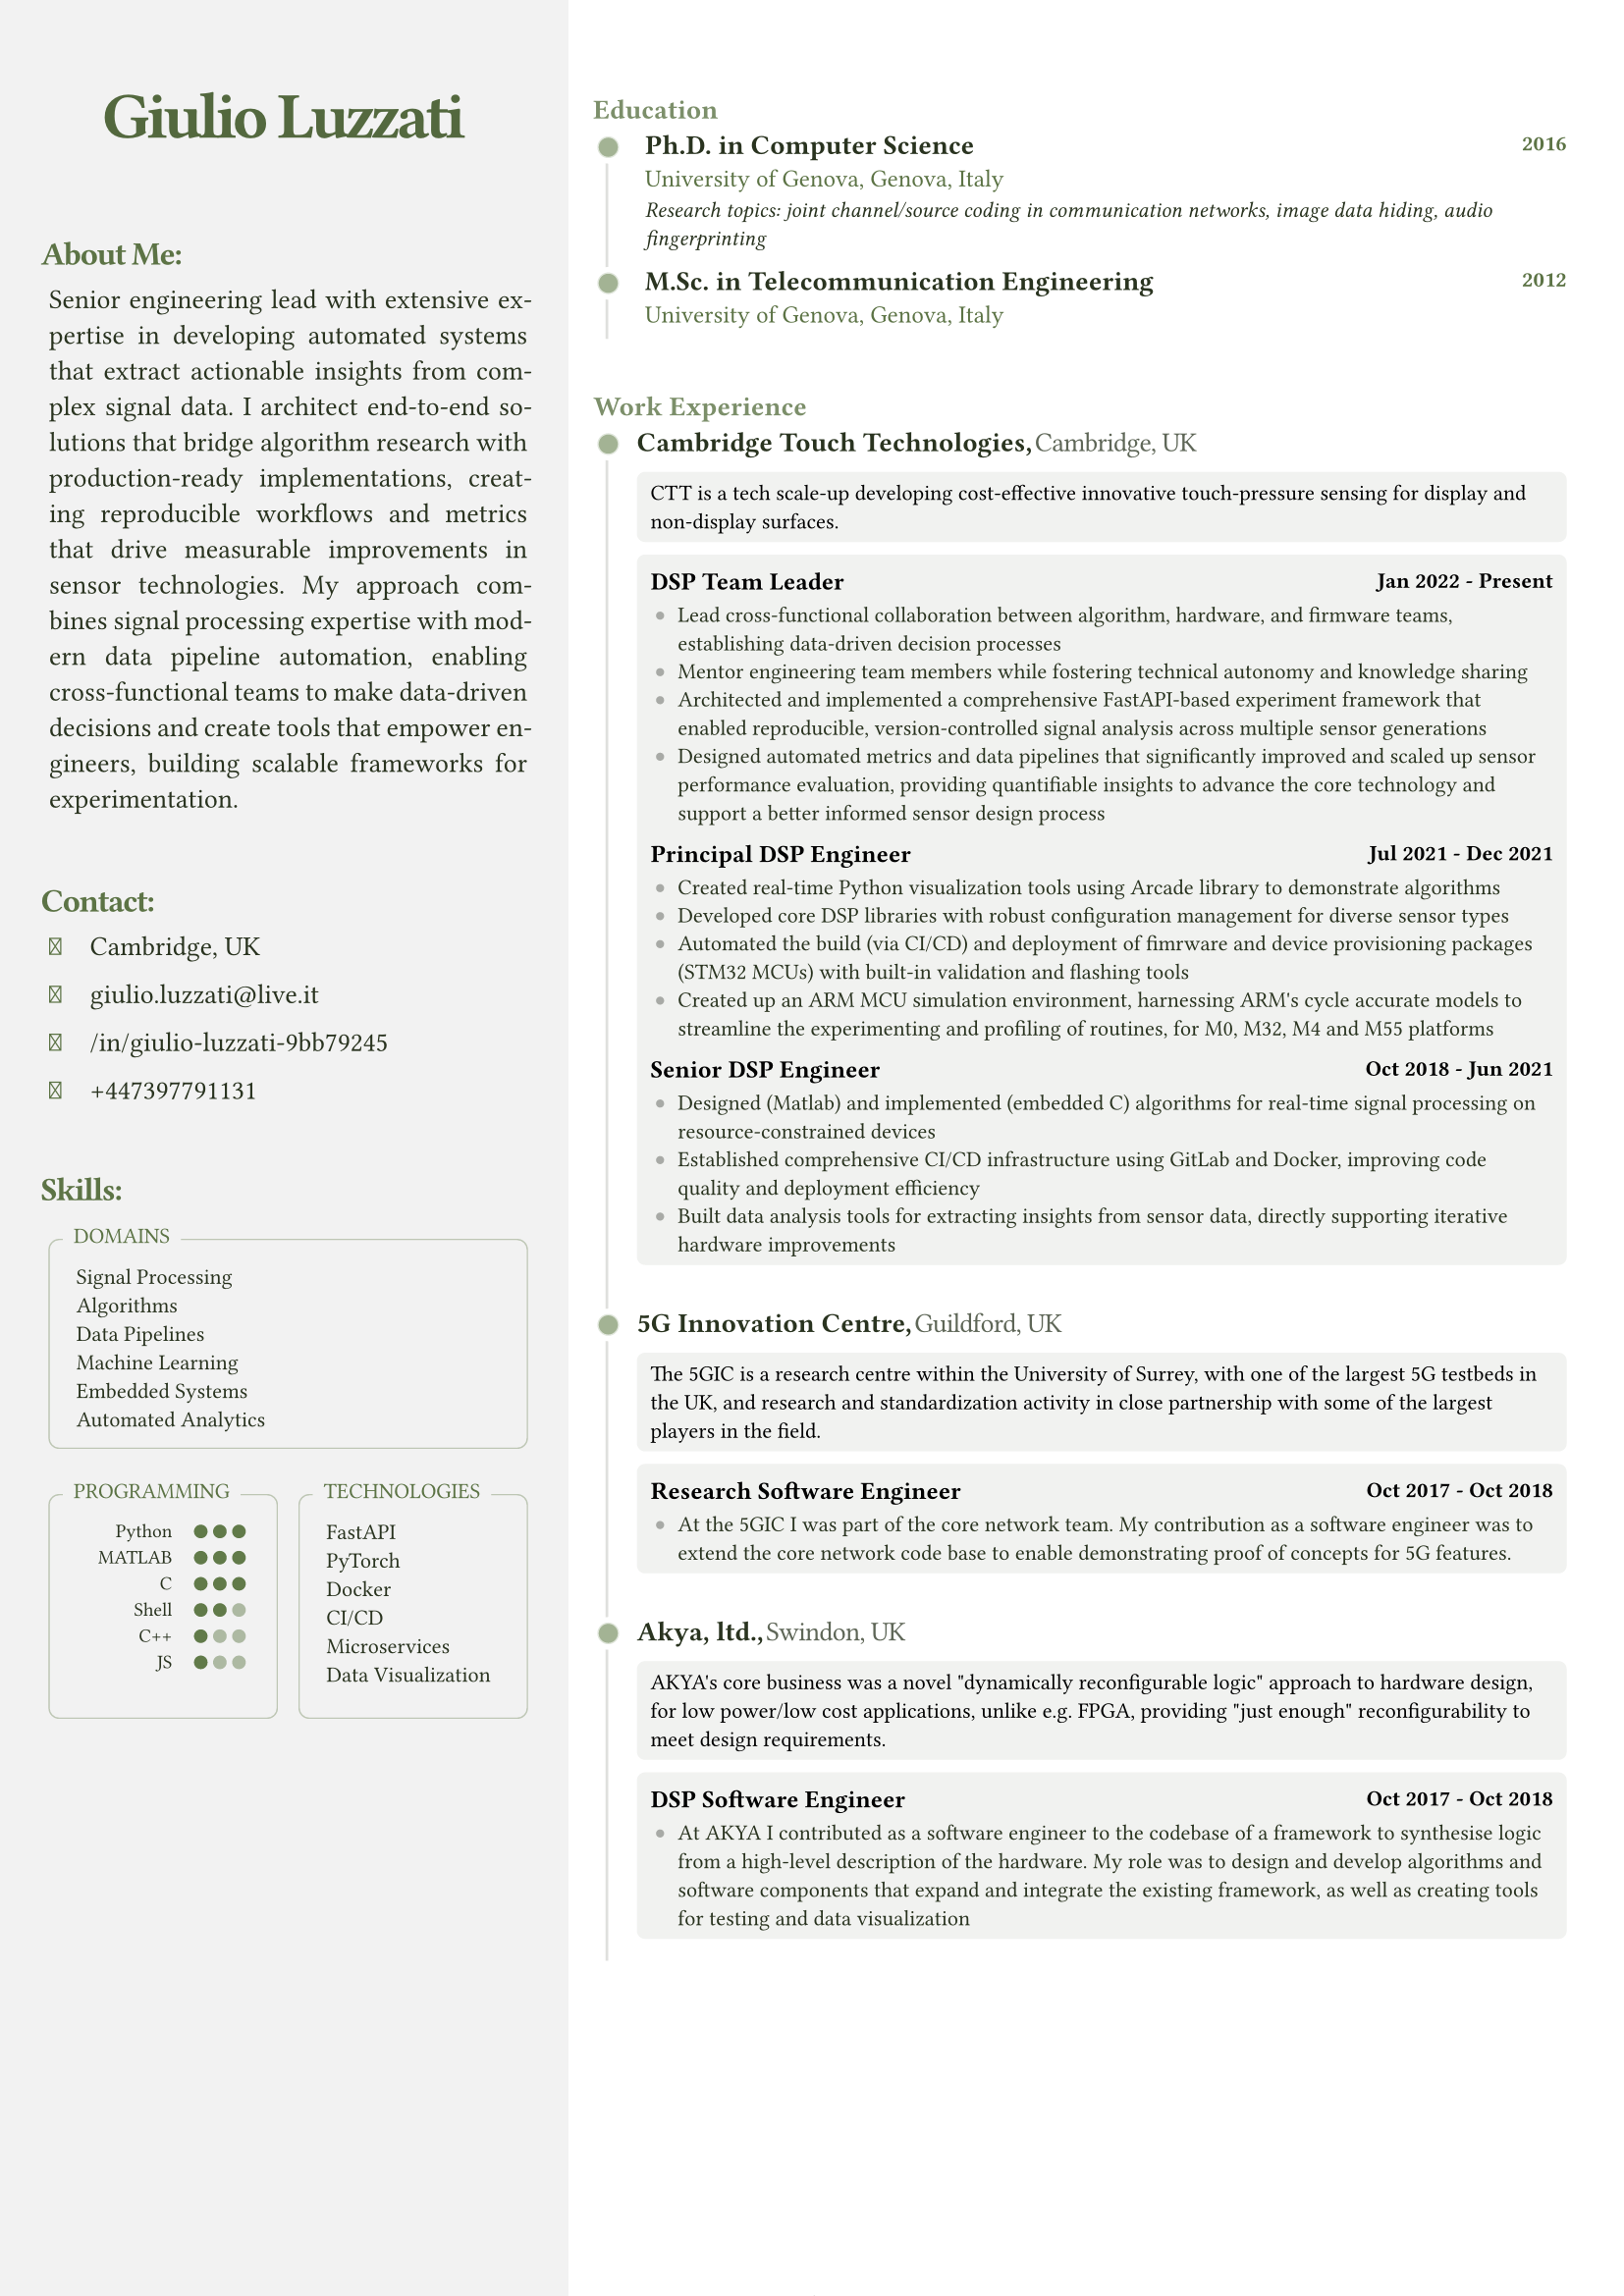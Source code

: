 #let FONT_FAMILY = "Roboto Slab"
#let BASE_FONT_SIZE = 8pt

// Color scheme configuration
#let create_color_scheme(base_color) = {
  (
    primary: base_color.darken(60%),
    secondary: base_color.darken(10%),
    text_primary: rgb("#000000"),
    light: base_color.lighten(90%),
    white: rgb("#ffffff"),
    black: rgb("#000000"),
    sidebar_bg: rgb("#ffffff").darken(5%),
  )
}

// Font Awesome icon mappings
#let FA_ICONS = (
  location: "\u{f3c5}",  // map-marker-alt
  email: "\u{f0e0}",     // envelope
  linkedin: "\u{f08c}",  // linkedin-in
  github: "\u{f09b}",    // github
  phone: "\u{f095}"      // phone
)

// Contact item component
#let contact_item(content, icon: none, colors) = {
  let icon_el = if icon != none {
    [#text(
      font: "Font Awesome 6 Free solid",
      size: 9pt,
      fill: colors.secondary,
      FA_ICONS.at(icon)
    )]
  } else { [] }
  
  box(width: 12pt, height: 6pt, icon_el)
  h(3pt)
  [#text(fill: colors.primary, content)]
  v(-1pt)
}

// Indented text block component
#let indented_block(content, colors) = {
  set par(justify: true)
  grid(
    columns: 2,
    h(3pt),
    text(
      // hyphenate: false,
      colors.primary,
      size: 10pt,
      content
    )
  )
}

// Section title component
#let section_title(heading, colors) = {
  text(
    colors.secondary,
    size: 12pt,
    weight: "bold",
    heading + ":",
    tracking: -0.55pt
  )
  v(-5pt)
}

// Skills box component
#let skills_box(title, content, colors, min_height: auto) = {
  v(5pt)
  block(width: 100%, {
    box(
      width: 100%,
      radius: 4pt,
      height: min_height,
      stroke: (paint: colors.secondary.lighten(60%), thickness: 0.5pt),
      inset: (x: 5pt, y: 8pt),
      v(3pt) + grid(
        columns: 2,
        gutter: 5pt,
        "",
        text(colors.primary, size: 8pt, content)
      )
    )
    
    place(
      top + left,
      dy: -7pt,
      dx: 5pt,
      block(
        fill: colors.sidebar_bg,
        inset: (x: 4pt, y:3pt),
        radius: 2pt,
        text(colors.secondary, size: 8pt, title, weight: "regular")
      )
    )
  })
}

// Programming skills grid component
#let programming_skills_grid(skills, base_color, colors) = {
  grid(
    columns: (auto, 1fr),
    gutter: 8pt,
    {
      for lang in skills {
        grid(
          columns: (2fr, 1fr), 
          align: (right, left),
          gutter: 8pt,
          text(size: 7pt, lang.name),
          box(width: 100%, {
            let total-dots = 3
            grid(
              columns: (7pt,) * total-dots,
              ..range(total-dots).map(i => {
                let is-filled = i < lang.level
                circle(
                  radius: 2.5pt,
                  fill: if is-filled { base_color.darken(5%) } else { colors.secondary.lighten(50%) }
                )
              })
            )
          })
        )
        v(-5pt)
      }
      v(3pt)
    }
  )
}

// Timeline dot component
#let timeline_dot(base_color) = {
  block(
    inset: (right: 4pt), 
    place(
      dy: 0.5pt,
      box({
        place(
          dx: -2.5pt,
          dy: -2.5pt,
          circle(radius: 6pt, fill: rgb("#ffffff"))
        )
        place(
          dx: -0.5pt,
          dy: -0.5pt,
          circle(radius: 4pt, fill: base_color.lighten(80%))
        )
        place(
          circle(radius: 3.5pt, fill: base_color.lighten(40%))
        )
      })
    )
  )
}

// Timeline section component
#let timeline_section(title, elements, colors) = {
  v(25pt)
  block(
    width: 100%,
    stroke: (left: colors.primary.lighten(85%)),
    radius: (top-left: 5pt),
    inset: (top: 0pt, left: -3pt, right: 10pt),
    {
      place(
        top,
        dx: -2pt,
        dy: -13pt,
        block(
          radius: 5pt,
          text(colors.secondary.lighten(20%), size: 10pt, title, weight: "semibold")
        )
      )
      grid(columns: 2, gutter: 10pt, ..elements)
    }
  )
  v(0pt)
}

// Experience element component
#let experience_element(exp, colors) = {
  text(colors.primary, size: 10pt, weight: "semibold", exp.company + ",")
  h(1pt)
  text(colors.primary.lighten(25%), weight: "extralight", size: 10pt, exp.location, tracking: -0.25pt)
  v(-2pt)
  
  block(
    inset: 5pt,
    radius: 3pt,
    width: 100%,
    fill: colors.light.desaturate(50%),
    text(colors.black, size: 8pt, exp.description)
  )
  v(-5pt)
  
  block(
    inset: 5pt,
    radius: 3pt,
    fill: colors.light.desaturate(50%),
    {
      v(2pt)
      for role in exp.roles {
        grid(
          columns: (1fr, auto),
          text(colors.black, size: 9pt, weight: "semibold", role.title),
          text(colors.black, size: 8pt, role.period, weight: "semibold")
        )
        v(-3pt)
        
        if "achievements" in role {
          block(
            inset: (left: 2pt),
            grid(
              columns: 2,
              column-gutter: 8pt,
              row-gutter: 5pt,
              ..role.achievements.map(achievement => {
                (
                  place(
                    top+left,
                    dy: 1.5pt,
                    box(width: 3pt, height: 3pt, fill: colors.light.darken(30%), radius: 2pt)
                  ),
                  text(colors.primary, achievement)
                )
              }).flatten()
            )
          )
        }
      }
    }
  )
  v(8pt)
}

// Main CV function
#let cv(
  name: "",
  title: "",
  location: "",
  email: "",
  linkedin: "",
  github: "",
  phone: "",
  summary: "",
  skills: (:),
  experience: (),
  education: (),
  certifications: (),
  techincal_ventures: (),
) = {
  // Document setup
  set document(author: name, title: name + " - CV")
  set page(
    margin: (left: 0mm, right: 0mm, top: 0mm, bottom: 0mm),
    numbering: "1 / 1",
  )
  set text(font: FONT_FAMILY, size: BASE_FONT_SIZE)

  // Color scheme
  let base_color = rgb("#66804d")
  let colors = create_color_scheme(base_color)

  // Layout
  grid(
    columns: (35%, 65%),
    gutter: 5mm,
    {
      // Sidebar content
      block(
        fill: colors.sidebar_bg,
        inset: (top:10pt, left:15pt, right: 15pt),
        width: 100%,
        height: 100%,
        {
          // Header
          v(25pt)
          align(
            center,
            text(colors.secondary.darken(10%), size: 24pt, tracking: -1.5pt, weight: "semibold", name)
          )
          v(10pt)

          // About section
          section_title("About Me", colors)
          indented_block(summary, colors)
          v(16pt)

          // Contact section
          section_title("Contact", colors)
          indented_block({
            contact_item(location, icon: "location", colors)
            contact_item(email, icon: "email", colors)
            contact_item(linkedin, icon: "linkedin", colors)
            contact_item(phone, icon: "phone", colors)
          }, colors)
          v(16pt)

          // Skills section
          section_title("Skills", colors)
          indented_block({
            skills_box("DOMAINS", skills.domains.join("\n"), colors)
            grid(
              columns: 2,
              gutter: 8pt,
              skills_box(
                "PROGRAMMING",
                programming_skills_grid(skills.programming, base_color, colors),
                colors,
                min_height: 82pt
              ),
              skills_box(
                "TECHNOLOGIES",
                skills.technologies.join("\n"),
                colors,
                min_height: 82pt
              )
            )
          }, colors)
        }
      )
    },
    {
      // Main content
      block(
        inset: (right: 25pt),
        breakable: true,
        {
          // Education section
          let edu_elements = education.map(edu => {
            (
              timeline_dot(base_color),
              block(
                inset: (left: 3pt),
                grid(
                  row-gutter: 6pt,
                  grid(
                    columns: (1fr, auto),
                    text(colors.primary, size: 10pt, weight: "semibold", edu.degree),
                    text(colors.secondary, size: 8pt, edu.year, weight: "semibold")
                  ),
                  text(colors.secondary, size: 9pt, edu.institution + ", " + edu.location),
                  if "details" in edu {
                    text(colors.primary, size: 8pt, style: "italic", edu.details)
                  }
                )
              )
            )
          }).flatten()
          
          v(25pt)
          timeline_section("Education", edu_elements, colors)

          // Work Experience section
          let exp_elements = experience.map(exp => {
            (timeline_dot(base_color), experience_element(exp, colors))
          }).flatten()
          
          timeline_section("Work Experience", exp_elements, colors)
          
          // Technical ventures section
          // if techincal_ventures.len() > 0 {
          //   let venture_elements = techincal_ventures.map(venture => {
          //     (timeline_dot(base_color), experience_element(venture, colors))
          //   }).flatten()
            
          //   timeline_section("Technical Ventures", venture_elements, colors)
          // }
        }
      )
    }
  )
}

// Use the template with your data
#cv(
name: "Giulio Luzzati",
  title: "Ph.D.",
  location: "Cambridge, UK",
  email: "giulio.luzzati@live.it",
  linkedin: "/in/giulio-luzzati-9bb79245",
  github: "giulioluzzati",
  phone: "+447397791131", 
  summary: "Senior engineering lead with extensive expertise in developing automated systems that extract actionable insights from complex signal data. I architect end-to-end solutions that bridge algorithm research with production-ready implementations, creating reproducible workflows and metrics that drive measurable improvements in sensor technologies. My approach combines signal processing expertise with modern data pipeline automation, enabling cross-functional teams to make data-driven decisions and create tools that empower engineers, building scalable frameworks for experimentation.",
  skills: (
    programming: (
      (name: "Python", level: 3),
      (name: "MATLAB", level: 3),
      (name: "C", level: 3),
      (name: "Shell", level: 2),
      (name: "C++", level: 1),
      (name: "JS", level: 1),
    ),
    technologies: ("FastAPI", "PyTorch", "Docker", "CI/CD", "Microservices", "Data Visualization"),
    domains: ("Signal Processing", "Algorithms", "Data Pipelines", "Machine Learning", "Embedded Systems", "Automated Analytics"),
  ),
  experience: (
    (
      company: "Cambridge Touch Technologies",
      location: "Cambridge, UK",
      description: "CTT is a tech scale-up developing cost-effective innovative touch-pressure sensing for display and non-display surfaces.",
      roles: (
        (
          title: "DSP Team Leader",
          period: "Jan 2022 - Present",
          achievements: (
            "Lead cross-functional collaboration between algorithm, hardware, and firmware teams, establishing data-driven decision processes",
            "Mentor engineering team members while fostering technical autonomy and knowledge sharing",
            "Architected and implemented a comprehensive FastAPI-based experiment framework that enabled reproducible, version-controlled signal analysis across multiple sensor generations",
            "Designed automated metrics and data pipelines that significantly improved and scaled up sensor performance evaluation, providing quantifiable insights to advance the core technology and support a better informed sensor design process",

          ),
        ),
        (
          title: "Principal DSP Engineer",
          period: "Jul 2021 - Dec 2021",
          achievements: (
            "Created real-time Python visualization tools using Arcade library to demonstrate algorithms",
            "Developed core DSP libraries with robust configuration management for diverse sensor types",
            "Automated the build (via CI/CD) and deployment of fimrware and device provisioning packages (STM32 MCUs) with built-in validation and flashing tools",
            "Created up an ARM MCU simulation environment, harnessing ARM's cycle accurate models to streamline the experimenting and profiling of routines, for M0, M32, M4 and M55 platforms"
          ),
        ),
        (
          title: "Senior DSP Engineer",
          period: "Oct 2018 - Jun 2021",
          achievements: (
            "Designed (Matlab) and implemented (embedded C) algorithms for real-time signal processing on resource-constrained devices",
            "Established comprehensive CI/CD infrastructure using GitLab and Docker, improving code quality and deployment efficiency",
            "Built data analysis tools for extracting insights from sensor data, directly supporting iterative hardware improvements",
          ),
        ),
      ),
    ),
    (
company: "5G Innovation Centre",
      location: "Guildford, UK",
      description: "The 5GIC is a research centre within the University of Surrey, with one of the largest 5G testbeds in the UK, and research and standardization activity in close partnership with some of the largest players in the field.",
      roles: (
        (
          title: "Research Software Engineer",
          period: "Oct 2017 - Oct 2018",
          achievements: (
            "At the 5GIC I was part of the core network team. My contribution as a software engineer was to extend the core network code base to enable demonstrating proof of concepts for 5G features.",
          )
        ),
      ),
    ),
    ( 
      company: "Akya, ltd.",
      location: "Swindon, UK",
      description: "AKYA's core business was a novel \"dynamically reconfigurable logic\" approach to hardware design, for low power/low cost applications, unlike e.g. FPGA, providing \"just enough\" reconfigurability to meet design requirements.",
      roles: (
        (
          title: "DSP Software Engineer",
          period: "Oct 2017 - Oct 2018",
          achievements: (
            "At AKYA I contributed as a software engineer to the codebase of a framework to synthesise logic from a high-level description of the hardware. My role was to design and develop algorithms and software components that expand and integrate the existing framework, as well as creating tools for testing and data visualization",
          )
        ),
      ),),
  ),
  education: (
    (
      degree: "Ph.D. in Computer Science",
      institution: "University of Genova",
      location: "Genova, Italy",
      year: "2016",
      details: "Research topics: joint channel/source coding in communication networks, image data hiding, audio fingerprinting",
    ),
    (
      degree: "M.Sc. in Telecommunication Engineering",
      institution: "University of Genova",
      location: "Genova, Italy",
      year: "2012",
    ),
  ),
  certifications: (
    (
      title: "Italian State Board Examination for Professional Engineering License",
      year: "2012",
    ),
  ),
  techincal_ventures: (
    (
      company: "DesignPilot.cc",
      location: "",
      description: "DesignPilot is an AI-powered tool that streamlines product design validation using LLMs, helping teams efficiently evaluate and refine product concepts.\nSupporting business strategy with technical insights in exchange for equity",
      roles: (
        (
          title: "Founding Engineer",
          period: "Oct 2024 - Present",
          achievements: (
            "Architected and implemented a production-ready FastAPI backend from proof-of-concept code, creating a scalable platform for AI-powered design validation",
            "Designed comprehensive API system with Supabase integration, incorporating user authentication and Stripe payment processing",
            "Applied machine learning expertise to enhance product validation workflows using large language models",
          ),
        ),
      )
    ),
  ),
)